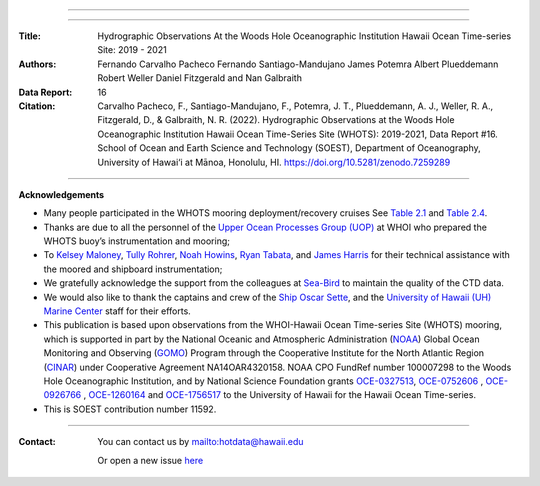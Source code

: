 .. figure:: /figures/logos/all_whots_report.png
    :height: 200px
    :align: center

---------

.. image:: https://readthedocs.org/projects/whots16-data-report/badge/?version=latest
   :target: https://whots-annual-report.readthedocs.io/projects/whots16-data-report/en/latest/?badge=latest

.. image:: https://zenodo.org/badge/doi/10.5281/zenodo.7259289.svg
   :target: https://doi.org/10.5281/zenodo.7259289

.. image:: https://github.com/hot-dogs/whots16-data-report/actions/workflows/cff-validator.yml/badge.svg
   :target: https://github.com/hot-dogs/whots16-data-report/actions/workflows/cff-validator.yml

.. image:: https://img.shields.io/badge/License-CC_BY_4.0-lightgrey.svg
   :target: http://creativecommons.org/licenses/by/4.0/

---------

:Title:
    Hydrographic Observations At the Woods Hole Oceanographic Institution Hawaii Ocean Time-series Site: 2019 - 2021

:Authors:
    Fernando Carvalho Pacheco
    Fernando Santiago-Mandujano
    James Potemra
    Albert Plueddemann
    Robert Weller
    Daniel Fitzgerald
    and Nan Galbraith

:Data Report:
   16

:Citation:
    Carvalho Pacheco, F., Santiago-Mandujano, F., Potemra, J. T., Plueddemann, A. J., Weller, R. A., Fitzgerald, D., & Galbraith, N. R. (2022). Hydrographic Observations at the Woods Hole Oceanographic Institution Hawaii Ocean Time-Series Site (WHOTS): 2019-2021, Data Report #16. School of Ocean and Earth Science and Technology (SOEST), Department of Oceanography, University of Hawai‘i at Mānoa, Honolulu, HI. https://doi.org/10.5281/zenodo.7259289

---------

**Acknowledgements**

- Many people participated in the WHOTS mooring deployment/recovery cruises
  See `Table 2.1 <https://whots-annual-report.readthedocs.io/projects/whots16-data-report/en/latest/2_section.html#table-1>`_
  and `Table 2.4 <https://whots-annual-report.readthedocs.io/projects/whots16-data-report/en/latest/2_section.html#table-4>`_.

- Thanks are due to all the personnel of the
  `Upper Ocean Processes Group (UOP) <http://uop.whoi.edu>`_ at WHOI who
  prepared the WHOTS buoy’s instrumentation and mooring;

- To `Kelsey Maloney <https://www.linkedin.com/in/kelsey-maloney-4a18291a4>`_,
  `Tully Rohrer <https://hahana.soest.hawaii.edu/hot/staff1.html>`_,
  `Noah Howins <https://www.soest.hawaii.  edu/oceanography/profile/Howins-Noah/>`_,
  `Ryan Tabata <https://www.linkedin.com/in/ryan-tabata-69215486/>`_, and
  `James Harris <https://www.linkedin.com/in/james-harris-661170174/>`_
  for their technical assistance with the moored and shipboard instrumentation;

- We gratefully acknowledge the support from the colleagues at
  `Sea-Bird <https://www.seabird.com>`_ to maintain the quality of the CTD
  data.

- We would also like to thank the captains and crew of the
  `Ship Oscar Sette <https://www.omao.noaa.gov/learn/marine-operations/ships/oscar-elton-sette/about>`_,
  and the `University of Hawaii (UH) Marine Center <https://www.soest.hawaii.edu/UMC/cms/>`_
  staff for their efforts.

- This publication is based upon observations from the WHOI-Hawaii Ocean
  Time-series Site (WHOTS) mooring, which is supported in part by the National
  Oceanic and Atmospheric Administration (`NOAA <https://www.noaa.gov/>`_) Global
  Ocean Monitoring and Observing (`GOMO <https://globalocean.noaa.gov/>`_) Program
  through the Cooperative Institute for the North Atlantic
  Region (`CINAR <https://website.whoi.edu/cinar/>`_) under Cooperative Agreement
  NA14OAR4320158. NOAA CPO FundRef number 100007298 to the Woods Hole
  Oceanographic Institution, and by National Science Foundation grants
  `OCE-0327513 <https://www.nsf.gov/awardsearch/showAward?AWD_ID=0327513>`_,
  `OCE-0752606 <https://www.nsf.gov/awardsearch/showAward?AWD_ID=0752606&HistoricalAwards=false>`_
  ,
  `OCE-0926766 <https://www.nsf.gov/awardsearch/showAward?AWD_ID=0926766&HistoricalAwards=false>`_
  ,
  `OCE-1260164 <https://www.nsf.gov/awardsearch/showAward?AWD_ID=1260164&HistoricalAwards=false>`_
  and
  `OCE-1756517 <https://www.nsf.gov/awardsearch/showAward?AWD_ID=1756517&HistoricalAwards=false>`_
  to the University of Hawaii for the Hawaii Ocean Time-series.

- This is SOEST contribution number 11592.

---------

:Contact:

    You can contact us by `<hotdata@hawaii.edu>`_

    Or open a new issue `here <https://github.com/hot-dogs/whots16-data-report/issues>`_
